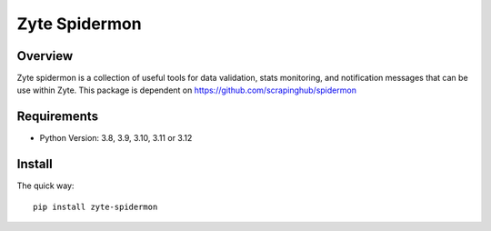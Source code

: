 ==============
Zyte Spidermon
==============

Overview
========

Zyte spidermon is a collection of useful tools for data validation, stats monitoring, and notification messages that can be use within Zyte. This package is dependent on https://github.com/scrapinghub/spidermon

Requirements
============

* Python Version: 3.8, 3.9, 3.10, 3.11 or 3.12

Install
=======

The quick way::

    pip install zyte-spidermon
